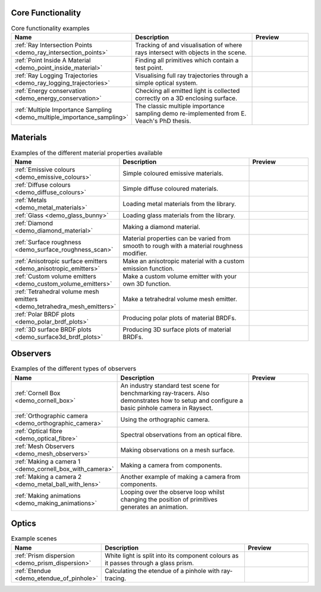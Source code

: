 
Core Functionality
==================

.. list-table:: Core functionality examples
   :widths: 28 50 22
   :header-rows: 1

   * - Name
     - Description
     - Preview
   * - :ref:`Ray Intersection Points <demo_ray_intersection_points>`
     - Tracking of and visualisation of where rays intersect with objects in the scene.
     - .. image:: core/ray_intersection_points_fig1.png
          :height: 150px
          :width: 150px
   * - :ref:`Point Inside A Material <demo_point_inside_material>`
     - Finding all primitives which contain a test point.
     - .. image:: core/test_point_inside_material.png
          :height: 150px
          :width: 150px
   * - :ref:`Ray Logging Trajectories <demo_ray_logging_trajectories>`
     - Visualising full ray trajectories through a simple optical system.
     - .. image:: core/ray_logging_trajectories.png
          :height: 150px
          :width: 150px
   * - :ref:`Energy conservation <demo_energy_conservation>`
     - Checking all emitted light is collected correctly on a 3D enclosing surface.
     -
   * - :ref:`Multiple Importance Sampling <demo_multiple_importance_sampling>`
     - The classic multiple importance sampling demo re-implemented from E. Veach's PhD thesis.
     - .. image:: core/multiple_importance_sampling.jpg
          :height: 150px
          :width: 150px


Materials
=========

.. list-table:: Examples of the different material properties available
   :widths: 28 50 22
   :header-rows: 1

   * - Name
     - Description
     - Preview
   * - :ref:`Emissive colours <demo_emissive_colours>`
     - Simple coloured emissive materials.
     - .. image:: materials/emissive_colours.png
          :height: 150px
          :width: 150px
   * - :ref:`Diffuse colours <demo_diffuse_colours>`
     - Simple diffuse coloured materials.
     - .. image:: materials/diffuse_colours.png
          :height: 150px
          :width: 150px
   * - :ref:`Metals <demo_metal_materials>`
     - Loading metal materials from the library.
     - .. image:: materials/metal_balls.png
          :height: 150px
          :width: 150px
   * - :ref:`Glass <demo_glass_bunny>`
     - Loading glass materials from the library.
     - .. image:: materials/glass_bunny.jpg
          :height: 150px
          :width: 150px
   * - :ref:`Diamond <demo_diamond_material>`
     - Making a diamond material.
     - .. image:: materials/diamond.jpg
          :height: 150px
          :width: 150px
   * - :ref:`Surface roughness <demo_surface_roughness_scan>`
     - Material properties can be varied from smooth to rough with a material roughness modifier.
     - .. image:: materials/surface_roughness.jpg
          :height: 150px
          :width: 150px
   * - :ref:`Anisotropic surface emitters <demo_anisotropic_emitters>`
     - Make an anisotropic material with a custom emission function.
     - .. image:: materials/anisotropic_emitters_preview.png
          :height: 150px
          :width: 150px
   * - :ref:`Custom volume emitters <demo_custom_volume_emitters>`
     - Make a custom volume emitter with your own 3D function.
     - .. image:: materials/volume_inhomogeneous.png
          :height: 150px
          :width: 150px
   * - :ref:`Tetrahedral volume mesh emitters <demo_tetrahedra_mesh_emitters>`
     - Make a tetrahedral volume mesh emitter.
     - .. image:: materials/tetrahedra_mesh_emitter.png
          :height: 150px
          :width: 150px
   * - :ref:`Polar BRDF plots <demo_polar_brdf_plots>`
     - Producing polar plots of material BRDFs.
     - .. image:: materials/brdf_polar_plots.png
          :height: 150px
          :width: 150px
   * - :ref:`3D surface BRDF plots <demo_surface3d_brdf_plots>`
     - Producing 3D surface plots of material BRDFs.
     - .. image:: materials/brdf_surface3d_plots.png
          :height: 150px
          :width: 150px

Observers
=========

.. list-table:: Examples of the different types of observers
   :widths: 28 50 22
   :header-rows: 1

   * - Name
     - Description
     - Preview
   * - :ref:`Cornell Box <demo_cornell_box>`
     - An industry standard test scene for benchmarking ray-tracers.
       Also demonstrates how to setup and configure a basic pinhole
       camera in Raysect.
     - .. image:: observers/cornell_box_mis_1550_samples.png
          :height: 150px
          :width: 150px
   * - :ref:`Orthographic camera <demo_orthographic_camera>`
     - Using the orthographic camera.
     - .. image:: observers/orthographic_camera.png
          :height: 150px
          :width: 150px
   * - :ref:`Optical fibre <demo_optical_fibre>`
     - Spectral observations from an optical fibre.
     - .. image:: observers/optical_fibre_power.png
          :height: 150px
          :width: 150px
   * - :ref:`Mesh Observers <demo_mesh_observers>`
     - Making observations on a mesh surface.
     - .. image:: observers/mesh_observers.jpg
          :height: 150px
          :width: 150px
   * - :ref:`Making a camera 1 <demo_cornell_box_with_camera>`
     - Making a camera from components.
     - .. image:: observers/cornell_box_real_lens.png
          :height: 150px
          :width: 150px
   * - :ref:`Making a camera 2 <demo_metal_ball_with_lens>`
     - Another example of making a camera from components.
     - .. image:: observers/metal_balls_with_lens.png
          :height: 150px
          :width: 150px
   * - :ref:`Making animations <demo_making_animations>`
     - Looping over the observe loop whilst changing the position of primitives generates an animation.
     - .. image:: observers/animation_preview.jpg
          :height: 150px
          :width: 150px


Optics
======

.. list-table:: Example scenes
   :widths: 28 50 22
   :header-rows: 1

   * - Name
     - Description
     - Preview
   * - :ref:`Prism dispersion <demo_prism_dispersion>`
     - White light is split into its component colours as it passes through a glass prism.
     - .. image:: optics/prism_720x405.png
          :height: 150px
          :width: 150px
   * - :ref:`Etendue <demo_etendue_of_pinhole>`
     - Calculating the etendue of a pinhole with ray-tracing.
     - .. image:: optics/etendue_of_pinhole.png
          :height: 150px
          :width: 150px



